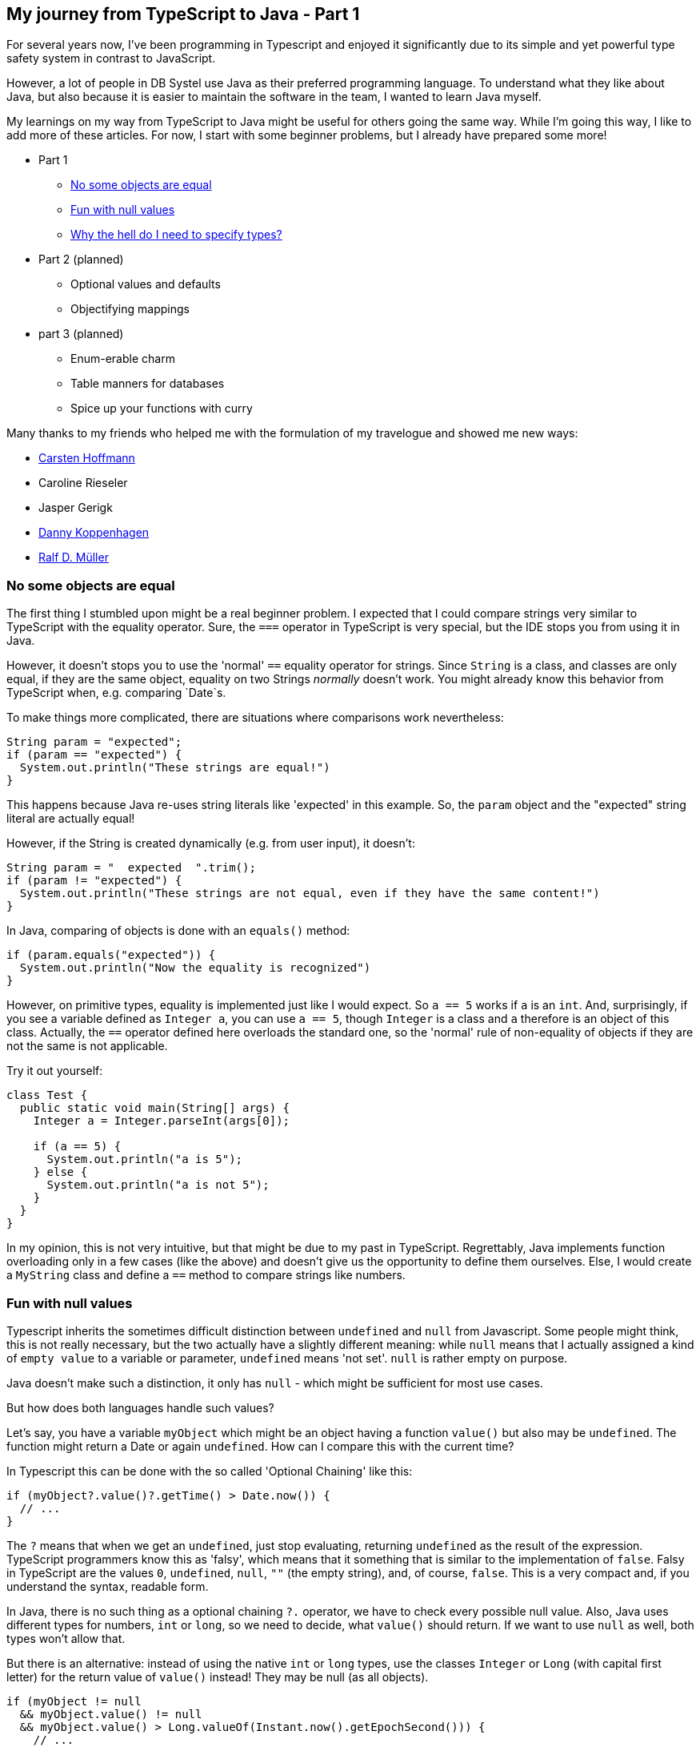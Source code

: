 :jbake-title: My journey from TypeScript to Java - Part 1
:jbake-card: My journey from TypeScript to Java - Part 1
:jbake-date: 2024-04-02
:jbake-type: post
// enter tags comma separated
:jbake-tags: typescript,java
:jbake-status: published
:jbake-menu: Blog
:jbake-discussion: 1076
// multiple authors can be comma separated. Be sure the spelling matches with the Authors in the profiles
:jbake-author: Joachim Schirrmacher
// cou can add a teaser image. The path to place the image is src/docs/images
:jbake-teaser-image: topics/dev.png
ifndef::imagesdir[:imagesdir: ../../images]

== My journey from TypeScript to Java - Part 1

For several years now, I've been programming in Typescript and enjoyed it significantly due to its simple and yet powerful type safety system in contrast to JavaScript.

However, a lot of people in DB Systel use Java as their preferred programming language.
To understand what they like about Java, but also because it is easier to maintain the software in the team, I wanted to learn Java myself.

My learnings on my way from TypeScript to Java might be useful for others going the same way.
While I'm going this way, I like to add more of these articles.
For now, I start with some beginner problems, but I already have prepared some more!

++++
<!-- teaser -->
++++

* Part 1
  ** xref:object-equality[]
  ** <<Fun with null values>>
  ** <<Why the hell do I need to specify types?>>
* Part 2 (planned)
  ** Optional values and defaults
  ** Objectifying mappings
* part 3 (planned)
  ** Enum-erable charm
  ** Table manners for databases
  ** Spice up your functions with curry

Many thanks to my friends who helped me with the formulation of my travelogue and showed me new ways:

- xref:/blog/profiles/Carsten-Hoffmann.html[Carsten Hoffmann]
- Caroline Rieseler
- Jasper Gerigk
- xref:/blog/profiles/Danny.Koppenhagen.html[Danny Koppenhagen]
- xref:/blog/profiles/Ralf-D.-Mueller.html[Ralf D. Müller]

[#object-equality]
=== [.line-through]#No# some objects are equal

The first thing I stumbled upon might be a real beginner problem.
I expected that I could compare strings very similar to TypeScript with the equality operator.
Sure, the `===` operator in TypeScript is very special, but the IDE stops you from using it in Java.

However, it doesn't stops you to use the 'normal' `==` equality operator for strings.
Since `String` is a class, and classes are only equal, if they are the same object, equality on two Strings _normally_ doesn't work.
You might already know this behavior from TypeScript when, e.g. comparing `Date`s.

To make things more complicated, there are situations where comparisons work nevertheless:

[source,java]
----
String param = "expected";
if (param == "expected") {
  System.out.println("These strings are equal!")
}
----

This happens because Java re-uses string literals like 'expected' in this example.
So, the `param` object and the "expected" string literal are actually equal!

However, if the String is created dynamically (e.g. from user input), it doesn't:

[source,java]
----
String param = "  expected  ".trim();
if (param != "expected") { 
  System.out.println("These strings are not equal, even if they have the same content!")
}
----

In Java, comparing of objects is done with an `equals()` method:

[source,java]
----
if (param.equals("expected")) {
  System.out.println("Now the equality is recognized")
}
----

However, on primitive types, equality is implemented just like I would expect.
So `a == 5` works if `a` is an `int`.
And, surprisingly, if you see a variable defined as `Integer a`, you can use `a == 5`, though `Integer` is a class and `a` therefore is an object of this class.
Actually, the `==` operator defined here overloads the standard one, so the 'normal' rule of non-equality of objects if they are not the same is not applicable.

Try it out yourself:

[source,java]
----
class Test {
  public static void main(String[] args) {
    Integer a = Integer.parseInt(args[0]);

    if (a == 5) {
      System.out.println("a is 5");
    } else {
      System.out.println("a is not 5");
    }
  }
}
----

In my opinion, this is not very intuitive, but that might be due to my past in TypeScript.
Regrettably, Java implements function overloading only in a few cases (like the above) and doesn't give us the opportunity to define them ourselves.
Else, I would create a `MyString` class and define a `==` method to compare strings like numbers.

=== Fun with null values

Typescript inherits the sometimes difficult distinction between `undefined` and `null` from Javascript.
Some people might think, this is not really necessary, but the two actually have a slightly different meaning: while `null` means that I actually assigned a kind of `empty value` to a variable or parameter, `undefined` means 'not set'.
`null` is rather empty on purpose.

Java doesn't make such a distinction, it only has `null` - which might be sufficient for most use cases.

But how does both languages handle such values?

Let's say, you have a variable `myObject` which might be an object having a function `value()` but also may be `undefined`.
The function might return a Date or again `undefined`.
How can I compare this with the current time?

In Typescript this can be done with the so called 'Optional Chaining' like this:

[souce,typescript]
----
if (myObject?.value()?.getTime() > Date.now()) {
  // ...
}
----

The `?` means that when we get an `undefined`, just stop evaluating, returning `undefined` as the result of the expression.
TypeScript programmers know this as 'falsy', which means that it something that is similar to the implementation of `false`.
Falsy in TypeScript are the values `0`, `undefined`, `null`, `""` (the empty string), and, of course, `false`.
This is a very compact and, if you understand the syntax, readable form.

In Java, there is no such thing as a optional chaining `?.` operator, we have to check every possible null value.
Also, Java uses different types for numbers, `int` or `long`, so we need to decide, what `value()` should return.
If we want to use `null` as well, both types won't allow that.

But there is an alternative: instead of using the native `int` or `long` types, use the classes `Integer` or `Long` (with capital first letter) for the return value of `value()` instead!
They may be null (as all objects).

[source,java]
----
if (myObject != null
  && myObject.value() != null
  && myObject.value() > Long.valueOf(Instant.now().getEpochSecond())) {
    // ...
}
----

=== Why the hell do I need to specify types?

As you saw in my previous examples, Java requires you to specify the data type when defining a variable.
While in Typescript, a definition with a value looks like

[source,typescript]
----
const string = functionThatReturnsAString();
----

in Java, it requires an additional specification

[source,java]
----
String string = functionThatReturnsAString();
----

This gets particularly strange, if you have a value that needs to be explicitly converted to a string:

[source,java]
----
String string = functionThatReturnsAnObject().toString();
----

When the function is already specifying a return type, specifying the type of the variable seems to be just overhead.
The compiler could just infer the type automatically!

But to improve the situation in Java 10 and higher, instead of the data type, one can use the `var` keyword (which is rather a reserved type name, to be exact), so that it looks similar to TypeScript:

[source,java]
----
final var string = functionThatReturnsAnObject().toString();
----

The Java compiler then also automatically infers the actual type.

In fact, TypeScript also has a `var` keyword, though I never would use it, and instead only use `const` or - in rare cases - `let`.
Differentiating between variables that can change later (`let`) and those which may not be changed (`const` - an immutable value) is a very useful feature to avoid unwanted changes.

=== Union types

A nice feature of TypeScript are Union Types.
They allow to combine multiple types to be used in a clear way:

[source,typescript]
----
type Fruit = "apple" | "orange" | "banana";
type DairyProducts = "milk" | "butter";

type Food = Fruit | DairyProducts;
----

There is no such thing as Union Types in Java.
In Java, you would instead use `enum`s for defining `Fruit` and `DairyProducts`.

[source,java]
----
@AllArgsConstructor
public enum Fruit {
  APPLE("apple"),
  ORANGE("orange"),
  BANANA("banana");

  String name;
}
----

The upper case identifiers work as constants, the string literals in the braces the values of these constants.
The field `name` is needed to hold the value in each of the three instances of `Fruit`.
Fruit values can be accessed like this:

[source,java]
----
Fruit fruit = Fruit.BANANA;
----

However, it is not easily possible to combine such enums, because they are compiled to constants.

Instead, you would use interfaces and let the `Fruit` and the `DairyProduct` enums implement this interface.

[source,java]
----
public interface Food {}

@AllArgsConstructor
@Getter
public enum Fruit implements Food {
  APPLE("apple"),
  ORANGE("orange"),
  BANANA("banana");

  String name;
}

@AllArgsConstructor
@Getter
public enum DairyProduct implements Food {
  MILK("milk"),
  CHEESE("cheese");

  String name;
}
----

Now you can use the new `Food` interface as the type to collect both, `Fruit`s and `DairyProduct`s together:

[source,java]
----
List<Food> food = List.of(Fruit.BANANA, DairyProduct.CHEESE);
----

Note that it is not possible (as far as I know) to use `Food` as the qualifier for `BANANA` and `CHEESE` and that it is not that easy to use the lower case equivalents for assignments.
Instead, one would need to iterate over the enum values and `find` the requested value text.

I use Lombok to not have to implement getters and constructors.
They are necessary to have the lower case values at least when using the enum for writing to a database or when generating JSON.

Also note that every interface and class needs a separate file in Java.

All in all, `enum`s seems to be a very cumbersome feature.
But this is also valid for TypeScript, where I prefer to use Union Types.

=== Combine object structures

To combine object structures in TypeScript you would use the `&`:

[source,typescript]
----
type Person = {
  name: string;
  email: string;
};

type AuthDetails = {
  username: string;
  password: string;
};

type User = Person & AuthDetails;
----

In Java, you would rather define two interfaces, and define a class implementing both.
This would work in Typescript as well.
However, interfaces in TypeScript can only be used to describe object strucures, not primitives.
Read more about the differences of type aliases and interfaces https://www.typescriptlang.org/docs/handbook/2/everyday-types.html#differences-between-type-aliases-and-interfaces[in the official TypeScript documentation].

I'm still working with Java, so stay tuned to read more experiences in the next chapters of my journey, when I will cover optional values, defaults and mapping of objects.
